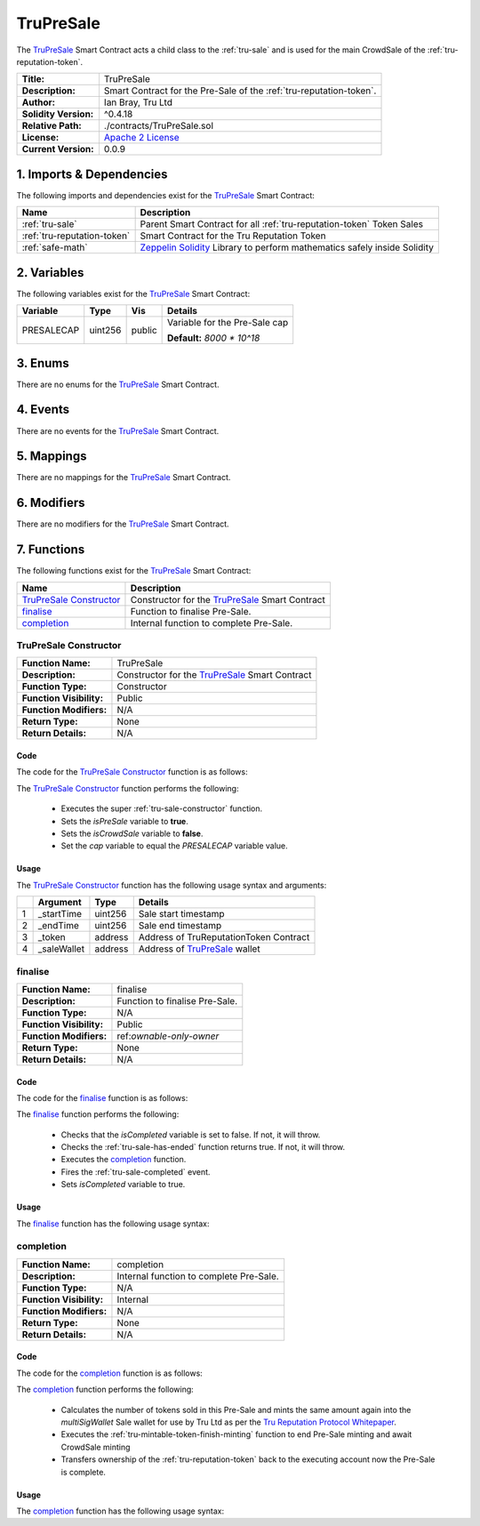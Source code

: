 .. ------------------------------------------------------------------------------------------------
.. TRUPRESALE
.. ------------------------------------------------------------------------------------------------

.. _tru-presale:

TruPreSale
===================================

The `TruPreSale`_ Smart Contract acts a child class to the :ref:`tru-sale` and is used for the
main CrowdSale of the :ref:`tru-reputation-token`.

+-----------------------+-------------------------------------------------------------------------+
| **Title:**            | TruPreSale                                                              |
+-----------------------+-------------------------------------------------------------------------+
| **Description:**      | Smart Contract for the Pre-Sale of the :ref:`tru-reputation-token`.     |
+-----------------------+-------------------------------------------------------------------------+
| **Author:**           | Ian Bray, Tru Ltd                                                       |
+-----------------------+-------------------------------------------------------------------------+
| **Solidity Version:** | ^0.4.18                                                                 |
+-----------------------+-------------------------------------------------------------------------+
| **Relative Path:**    | ./contracts/TruPreSale.sol                                              |
+-----------------------+-------------------------------------------------------------------------+
| **License:**          | `Apache 2 License`_                                                     |
+-----------------------+-------------------------------------------------------------------------+
| **Current Version:**  | 0.0.9                                                                   |
+-----------------------+-------------------------------------------------------------------------+

.. ------------------------------------------------------------------------------------------------

.. _tru-presale-imports:

1. Imports & Dependencies
---------------------------------------

The following imports and dependencies exist for the `TruPreSale`_ Smart Contract:

+-----------------------------+-------------------------------------------------------------------+
| **Name**                    | **Description**                                                   |
+-----------------------------+-------------------------------------------------------------------+
| :ref:`tru-sale`             | Parent Smart Contract for all :ref:`tru-reputation-token` Token   |
|                             | Sales                                                             |
+-----------------------------+-------------------------------------------------------------------+
| :ref:`tru-reputation-token` | Smart Contract for the Tru Reputation Token                       |
+-----------------------------+-------------------------------------------------------------------+
| :ref:`safe-math`            | `Zeppelin Solidity`_ Library to perform mathematics safely inside |
|                             | Solidity                                                          |
+-----------------------------+-------------------------------------------------------------------+

.. ------------------------------------------------------------------------------------------------

.. _tru-presale-variables:

2. Variables
---------------------------------------

The following variables exist for the `TruPreSale`_ Smart Contract:

+----------------+----------+---------+-----------------------------------------------------------+
| **Variable**   | **Type** | **Vis** | **Details**                                               |
+----------------+----------+---------+-----------------------------------------------------------+
| PRESALECAP     | uint256  | public  | Variable for the Pre-Sale cap                             |
|                |          |         |                                                           |
|                |          |         | **Default:** *8000 * 10^18*                               |
+----------------+----------+---------+-----------------------------------------------------------+

.. ------------------------------------------------------------------------------------------------

.. _tru-presale-enums:

3. Enums
---------------------------------------

There are no enums for the `TruPreSale`_ Smart Contract.

.. ------------------------------------------------------------------------------------------------

.. _tru-presale-events:

4. Events
---------------------------------------

There are no events for the `TruPreSale`_ Smart Contract.

.. ------------------------------------------------------------------------------------------------

.. _tru-presale-mappings:

5. Mappings
---------------------------------------

There are no mappings for the `TruPreSale`_ Smart Contract.

.. ------------------------------------------------------------------------------------------------

.. _tru-presale-modifiers:

6. Modifiers
---------------------------------------

There are no modifiers for the `TruPreSale`_ Smart Contract.

.. ------------------------------------------------------------------------------------------------

.. _tru-presale-functions:

7. Functions
---------------------------------------

The following functions exist for the `TruPreSale`_ Smart Contract:

+-----------------------------+-------------------------------------------------------------------+
| **Name**                    | **Description**                                                   |
+-----------------------------+-------------------------------------------------------------------+
| `TruPreSale Constructor`_   | Constructor for the `TruPreSale`_ Smart Contract                  |
+-----------------------------+-------------------------------------------------------------------+
| `finalise`_                 | Function to finalise Pre-Sale.                                    |
+-----------------------------+-------------------------------------------------------------------+
| `completion`_               | Internal function to complete Pre-Sale.                           |
+-----------------------------+-------------------------------------------------------------------+

.. ------------------------------------------------------------------------------------------------

.. _tru-sale-constructor:

TruPreSale Constructor
~~~~~~~~~~~~~~~~~~~~~~~~~~~~~~~~~~~~~~~

+--------------------------+----------------------------------------------------------------------+
| **Function Name:**       | TruPreSale                                                           |
+--------------------------+----------------------------------------------------------------------+
| **Description:**         | Constructor for the `TruPreSale`_ Smart Contract                     |
+--------------------------+----------------------------------------------------------------------+
| **Function Type:**       | Constructor                                                          |
+--------------------------+----------------------------------------------------------------------+
| **Function Visibility:** | Public                                                               |
+--------------------------+----------------------------------------------------------------------+
| **Function Modifiers:**  | N/A                                                                  |
+--------------------------+----------------------------------------------------------------------+
| **Return Type:**         | None                                                                 |
+--------------------------+----------------------------------------------------------------------+
| **Return Details:**      | N/A                                                                  |
+--------------------------+----------------------------------------------------------------------+

Code
''''''''''''''''''''''''''''''''

The code for the `TruPreSale Constructor`_ function is as follows:

.. code-block:: c
    :caption: **TruPreSale Constructor 0.0.9 Code**

    unction TruPreSale(
        uint256 _startTime, 
        uint256 _endTime, 
        address _token,
        address _saleWallet) public TruSale(_startTime, _endTime, _token, _saleWallet) 
    {
            isPreSale = true;
            isCrowdSale = false;
            cap = PRESALECAP;
    }

The `TruPreSale Constructor`_ function performs the following:

 - Executes the super :ref:`tru-sale-constructor` function.
 - Sets the *isPreSale* variable to **true**.
 - Sets the *isCrowdSale* variable to **false**.
 - Set the *cap* variable to equal the *PRESALECAP* variable value.

Usage
''''''''''''''''''''''''''''''''

The `TruPreSale Constructor`_ function has the following usage syntax and arguments:

+---+----------------+----------+-----------------------------------------------------------------+
|   | **Argument**   | **Type** | **Details**                                                     |
+---+----------------+----------+-----------------------------------------------------------------+
| 1 |  _startTime    | uint256  | Sale start timestamp                                            |
+---+----------------+----------+-----------------------------------------------------------------+
| 2 |  _endTime      | uint256  | Sale end timestamp                                              |
+---+----------------+----------+-----------------------------------------------------------------+
| 3 | _token         | address  | Address of TruReputationToken Contract                          |
+---+----------------+----------+-----------------------------------------------------------------+
| 4 | _saleWallet    | address  | Address of `TruPreSale`_ wallet                                 |
+---+----------------+----------+-----------------------------------------------------------------+

.. code-block:: c
   :caption: **TruPreSale Constructor Usage Example**

    TruPreSale(1511930475, 
                 1512016874, 
                 0x123456789abcdefghijklmnopqrstuvwxyz98765, 
                 0x987654321abcdefghijklmnopqrstuvwxyz12345);

.. ------------------------------------------------------------------------------------------------

.. _tru-presale-finalise:

finalise
~~~~~~~~~~~~~~~~~~~~~~~~~~~~~~~~~~~~~~~

+--------------------------+----------------------------------------------------------------------+
| **Function Name:**       | finalise                                                             |
+--------------------------+----------------------------------------------------------------------+
| **Description:**         | Function to finalise Pre-Sale.                                       |
+--------------------------+----------------------------------------------------------------------+
| **Function Type:**       | N/A                                                                  |
+--------------------------+----------------------------------------------------------------------+
| **Function Visibility:** | Public                                                               |
+--------------------------+----------------------------------------------------------------------+
| **Function Modifiers:**  | ref:`ownable-only-owner`                                             |
+--------------------------+----------------------------------------------------------------------+
| **Return Type:**         | None                                                                 |
+--------------------------+----------------------------------------------------------------------+
| **Return Details:**      | N/A                                                                  |
+--------------------------+----------------------------------------------------------------------+

Code
''''''''''''''''''''''''''''''''

The code for the `finalise`_ function is as follows:

.. code-block:: c
    :caption: **finalise 0.0.9 Code**

    function finalise() public onlyOwner {
        require(!isCompleted);
        require(hasEnded());

        completion();
        Completed();

        isCompleted = true;
    }

The `finalise`_ function performs the following:

 - Checks that the *isCompleted* variable is set to false. If not, it will throw.
 - Checks the :ref:`tru-sale-has-ended` function returns true. If not, it will throw.
 - Executes the `completion`_ function.
 - Fires the :ref:`tru-sale-completed` event.
 - Sets *isCompleted* variable to true.

Usage
''''''''''''''''''''''''''''''''

The `finalise`_ function has the following usage syntax:

.. code-block:: c
    :caption: **finalise Usage Example**

    finalise();

.. ------------------------------------------------------------------------------------------------

.. _tru-sale-completion:

completion
~~~~~~~~~~~~~~~~~~~~~~~~~~~~~~~~~~~~~~~

+--------------------------+----------------------------------------------------------------------+
| **Function Name:**       | completion                                                           |
+--------------------------+----------------------------------------------------------------------+
| **Description:**         | Internal function to complete Pre-Sale.                              |
+--------------------------+----------------------------------------------------------------------+
| **Function Type:**       | N/A                                                                  |
+--------------------------+----------------------------------------------------------------------+
| **Function Visibility:** | Internal                                                             |
+--------------------------+----------------------------------------------------------------------+
| **Function Modifiers:**  | N/A                                                                  |
+--------------------------+----------------------------------------------------------------------+
| **Return Type:**         | None                                                                 |
+--------------------------+----------------------------------------------------------------------+
| **Return Details:**      | N/A                                                                  |
+--------------------------+----------------------------------------------------------------------+

Code
''''''''''''''''''''''''''''''''

The code for the `completion`_ function is as follows:

.. code-block:: c
    :caption: **completion 0.0.9 Code**

    function completion() internal {
     
        // Double sold pool to allocate to Tru Resource Pools
        uint256 poolTokens = truToken.totalSupply();

        // Issue poolTokens to multisig wallet
        truToken.mint(multiSigWallet, poolTokens);
        truToken.finishMinting(true, false);
        truToken.transferOwnership(msg.sender);
    }

The `completion`_ function performs the following:


 - Calculates the number of tokens sold in this Pre-Sale and mints the same amount again into 
   the *multiSigWallet* Sale wallet for use by Tru Ltd as per the `Tru Reputation Protocol Whitepaper`_.
 - Executes the :ref:`tru-mintable-token-finish-minting` function to end Pre-Sale minting and
   await CrowdSale minting
 - Transfers ownership of the :ref:`tru-reputation-token` back to the executing account now the 
   Pre-Sale is complete. 

Usage
''''''''''''''''''''''''''''''''

The `completion`_ function has the following usage syntax:

.. code-block:: c
    :caption: **completion Usage Example**

    completion();

.. ------------------------------------------------------------------------------------------------
.. URLs used throughout this page
.. ------------------------------------------------------------------------------------------------

.. _Zeppelin Solidity: https://github.com/OpenZeppelin/zeppelin-solidity
.. _Tru Reputation Protocol Whitepaper: https://tru.ltd/whitepaper
.. _Apache 2 License: https://raw.githubusercontent.com/TruLtd/tru-reputation-token/master/LICENSE

.. ------------------------------------------------------------------------------------------------
.. END OF TRUPRESALE
.. ------------------------------------------------------------------------------------------------